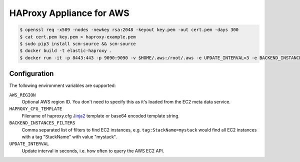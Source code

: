 =========================
HAProxy Appliance for AWS
=========================

.. code-block:: bash

    $ openssl req -x509 -nodes -newkey rsa:2048 -keyout key.pem -out cert.pem -days 300
    $ cat cert.pem key.pem > haproxy-example.pem
    $ sudo pip3 install scm-source && scm-source
    $ docker build -t elastic-haproxy .
    $ docker run -it -p 8443:443 -p 9090:9090 -v $HOME/.aws:/root/.aws -e UPDATE_INTERVAL=3 -e BACKEND_INSTANCES_FILTERS=tag:StackName=mystack -e "HAPROXY_CFG_TEMPLATE=$(cat haproxy_template.cfg | base64)" -e "HAPROXY_PEM=$(cat haproxy-example.pem | base64)" elastic-haproxy


Configuration
=============

The following environment variables are supported:

``AWS_REGION``
    Optional AWS region ID. You don't need to specify this as it's loaded from the EC2 meta data service.
``HAPROXY_CFG_TEMPLATE``
    Filename of haproxy.cfg Jinja2_ template or base64 encoded template string.
``BACKEND_INSTANCES_FILTERS``
    Comma separated list of filters to find EC2 instances, e.g. ``tag:StackName=mystack`` would find all EC2 instances with a tag "StackName" with value "mystack".
``UPDATE_INTERVAL``
    Update interval in seconds, i.e. how often to query the AWS EC2 API.

.. _Jinja2: http://jinja.pocoo.org/
